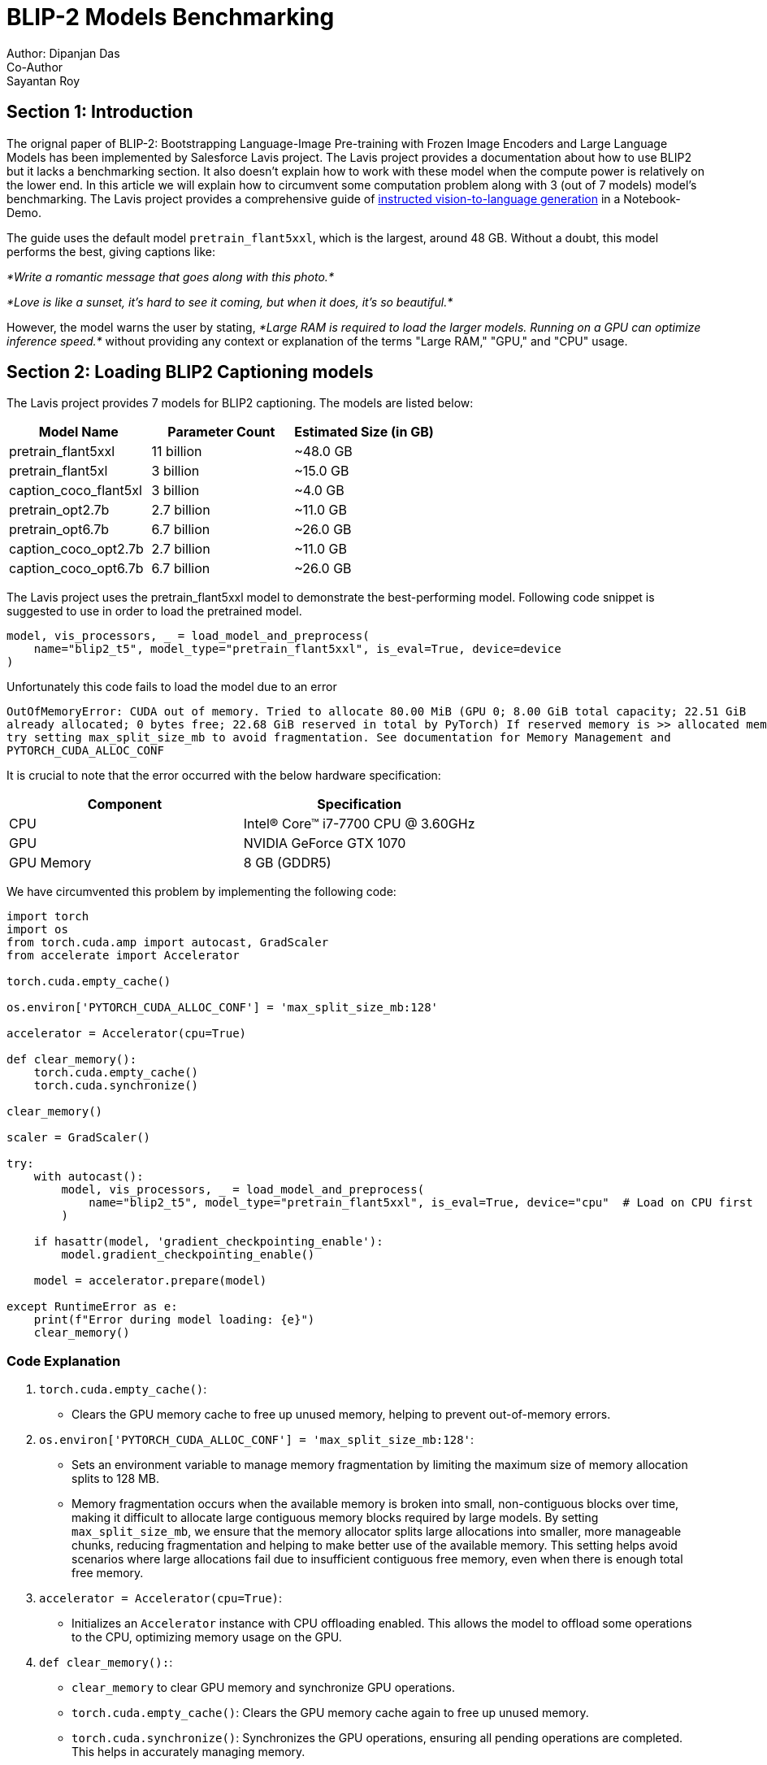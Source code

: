 = BLIP-2 Models Benchmarking
Author: Dipanjan Das
Co-Author: Sayantan Roy
:doctype: article
:keywords: BLIP2, Image Captioning, LLM, Benchmarking
:description: A Benchmarking comparison among pretrain_flant5xxl, pretrain_flant5xl and caption_coco_flant5xl
:notebook-url: https://github.com/salesforce/LAVIS/blob/main/examples/blip2_instructed_generation.ipynb
== Section 1: Introduction

The orignal paper of BLIP-2: Bootstrapping Language-Image Pre-training with Frozen Image Encoders and Large Language Models
has been implemented by Salesforce Lavis project. The Lavis project provides a documentation about how to use BLIP2 but it lacks
a benchmarking section. It also doesn't explain how to work with these model when the compute power is relatively on the lower end.
In this article we will explain how to circumvent some computation problem along with 3 (out of 7 models) model's benchmarking. 
The Lavis project provides a comprehensive guide of link:{notebook-url}[instructed vision-to-language generation] in a Notebook-Demo.

The guide uses the default model `pretrain_flant5xxl`, which is the largest, around 48 GB.
Without a doubt, this model performs the best, giving captions like:

_*Write a romantic message that goes along with this photo.*_

_*Love is like a sunset, it's hard to see it coming, but when it does, it's so beautiful.*_

However, the model warns the user by stating, _*Large RAM is required to load the larger models. Running on a GPU can optimize inference speed.*_ 
without providing any context or explanation of the terms "Large RAM," "GPU," and "CPU" usage.


== Section 2: Loading BLIP2 Captioning models
The Lavis project provides 7 models for BLIP2 captioning. The models are listed below:
|===
| Model Name                | Parameter Count | Estimated Size (in GB)

| pretrain_flant5xxl        | 11 billion      | ~48.0 GB
| pretrain_flant5xl         | 3 billion       | ~15.0 GB
| caption_coco_flant5xl     | 3 billion       | ~4.0 GB
| pretrain_opt2.7b          | 2.7 billion     | ~11.0 GB
| pretrain_opt6.7b          | 6.7 billion     | ~26.0 GB
| caption_coco_opt2.7b      | 2.7 billion     | ~11.0 GB
| caption_coco_opt6.7b      | 6.7 billion     | ~26.0 GB
|===

The Lavis project uses the pretrain_flant5xxl model to demonstrate the best-performing model.
Following code snippet is suggested to use in order to load the pretrained model.

[source,python]
----
model, vis_processors, _ = load_model_and_preprocess(
    name="blip2_t5", model_type="pretrain_flant5xxl", is_eval=True, device=device
)
----
Unfortunately this code fails to load the model due to an error
[source,console]
----
OutOfMemoryError: CUDA out of memory. Tried to allocate 80.00 MiB (GPU 0; 8.00 GiB total capacity; 22.51 GiB 
already allocated; 0 bytes free; 22.68 GiB reserved in total by PyTorch) If reserved memory is >> allocated memory 
try setting max_split_size_mb to avoid fragmentation. See documentation for Memory Management and 
PYTORCH_CUDA_ALLOC_CONF
----
It is crucial to note that the error occurred with the below hardware specification:

|===
| Component | Specification

| CPU
| Intel(R) Core(TM) i7-7700 CPU @ 3.60GHz

| GPU
| NVIDIA GeForce GTX 1070

| GPU Memory
| 8 GB (GDDR5)
|===

We have circumvented this problem by implementing the following code:

[source,python]
----
import torch
import os
from torch.cuda.amp import autocast, GradScaler
from accelerate import Accelerator

torch.cuda.empty_cache()

os.environ['PYTORCH_CUDA_ALLOC_CONF'] = 'max_split_size_mb:128'

accelerator = Accelerator(cpu=True)

def clear_memory():
    torch.cuda.empty_cache()
    torch.cuda.synchronize()

clear_memory()

scaler = GradScaler()

try:
    with autocast():
        model, vis_processors, _ = load_model_and_preprocess(
            name="blip2_t5", model_type="pretrain_flant5xxl", is_eval=True, device="cpu"  # Load on CPU first
        )
    
    if hasattr(model, 'gradient_checkpointing_enable'):
        model.gradient_checkpointing_enable()

    model = accelerator.prepare(model)

except RuntimeError as e:
    print(f"Error during model loading: {e}")
    clear_memory()
----

=== Code Explanation ===

1. `torch.cuda.empty_cache()`:
   - Clears the GPU memory cache to free up unused memory, helping to prevent out-of-memory errors.

2. `os.environ['PYTORCH_CUDA_ALLOC_CONF'] = 'max_split_size_mb:128'`:
   - Sets an environment variable to manage memory fragmentation by limiting the maximum size of memory allocation splits to 128 MB. 
   - Memory fragmentation occurs when the available memory is broken into small, non-contiguous blocks over time, making it difficult to allocate large contiguous memory blocks required by large models. By setting `max_split_size_mb`, we ensure that the memory allocator splits large allocations into smaller, more manageable chunks, reducing fragmentation and helping to make better use of the available memory. This setting helps avoid scenarios where large allocations fail due to insufficient contiguous free memory, even when there is enough total free memory.

3. `accelerator = Accelerator(cpu=True)`:
   - Initializes an `Accelerator` instance with CPU offloading enabled. This allows the model to offload some operations to the CPU, optimizing memory usage on the GPU.

4. `def clear_memory():`:
   - `clear_memory` to clear GPU memory and synchronize GPU operations.
   - `torch.cuda.empty_cache()`: Clears the GPU memory cache again to free up unused memory.
   - `torch.cuda.synchronize()`: Synchronizes the GPU operations, ensuring all pending operations are completed. This helps in accurately managing memory.
5. `clear_memory()`:
    - Calls the `clear_memory` function to clear memory before loading the model, ensuring there is enough free memory available.

6. `scaler = GradScaler()`:
    - Initializes a `GradScaler` instance for scaling gradients during mixed precision training, preventing underflow and maintaining training stability.
7. `with autocast():`:
    - Uses the `autocast` context manager to enable mixed precision for the operations within the block, reducing memory usage and improving performance.

8. `model, vis_processors, _ = load_model_and_preprocess(name="blip2_t5", model_type="pretrain_flant5xxl", is_eval=True, device="cpu")`:
    - Loads the model and preprocessing components. Initially loads the model on the CPU to avoid GPU memory issues during the loading process.

9. `if hasattr(model, 'gradient_checkpointing_enable'):`:
    - Checks if the model supports gradient checkpointing, a technique that saves memory during training by trading compute for memory.

10. `model = accelerator.prepare(model)`:
    - Prepares the model with the `Accelerator` instance, optimizing it for the available hardware and mixed precision.

11. `clear_memory()`:
    - Calls the `clear_memory` function again to free up memory in case of an error, attempting to mitigate memory issues.
